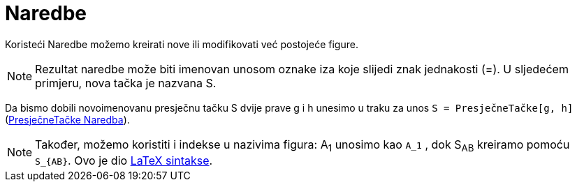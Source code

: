 = Naredbe
:page-en: Commands
ifdef::env-github[:imagesdir: /bs/modules/ROOT/assets/images]

Koristeći Naredbe možemo kreirati nove ili modifikovati već postojeće figure.

[NOTE]
====

Rezultat naredbe može biti imenovan unosom oznake iza koje slijedi znak jednakosti (=). U sljedećem primjeru, nova tačka
je nazvana S.

====

[EXAMPLE]
====

Da bismo dobili novoimenovanu presječnu tačku S dvije prave g i h unesimo u traku za unos
`++  S = PresječneTačke[g, h]++`
(xref:/s_index_php?title=PresječneTačke_Naredba_action=edit_redlink=1.adoc[PresječneTačke Naredba]).

====

[NOTE]
====

Također, možemo koristiti i indekse u nazivima figura: A~1~ unosimo kao `++A_1++` , dok S~AB~ kreiramo pomoću
`++S_{AB}++`. Ovo je dio xref:/LaTeX.adoc[LaTeX sintakse].

====
